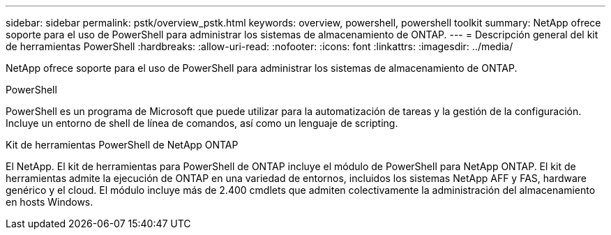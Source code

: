 ---
sidebar: sidebar 
permalink: pstk/overview_pstk.html 
keywords: overview, powershell, powershell toolkit 
summary: NetApp ofrece soporte para el uso de PowerShell para administrar los sistemas de almacenamiento de ONTAP. 
---
= Descripción general del kit de herramientas PowerShell
:hardbreaks:
:allow-uri-read: 
:nofooter: 
:icons: font
:linkattrs: 
:imagesdir: ../media/


[role="lead"]
NetApp ofrece soporte para el uso de PowerShell para administrar los sistemas de almacenamiento de ONTAP.

.PowerShell
PowerShell es un programa de Microsoft que puede utilizar para la automatización de tareas y la gestión de la configuración. Incluye un entorno de shell de línea de comandos, así como un lenguaje de scripting.

.Kit de herramientas PowerShell de NetApp ONTAP
El NetApp. El kit de herramientas para PowerShell de ONTAP incluye el módulo de PowerShell para NetApp ONTAP. El kit de herramientas admite la ejecución de ONTAP en una variedad de entornos, incluidos los sistemas NetApp AFF y FAS, hardware genérico y el cloud. El módulo incluye más de 2.400 cmdlets que admiten colectivamente la administración del almacenamiento en hosts Windows.
